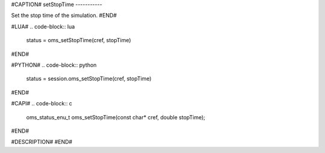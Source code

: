 #CAPTION#
setStopTime
-----------

Set the stop time of the simulation.
#END#

#LUA#
.. code-block:: lua

  status = oms_setStopTime(cref, stopTime)

#END#

#PYTHON#
.. code-block:: python

  status = session.oms_setStopTime(cref, stopTime)

#END#

#CAPI#
.. code-block:: c

  oms_status_enu_t oms_setStopTime(const char* cref, double stopTime);

#END#

#DESCRIPTION#
#END#
